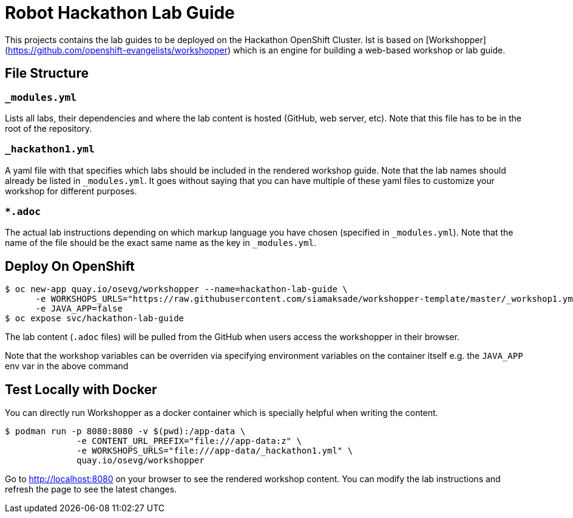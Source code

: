 = Robot Hackathon Lab Guide

This projects contains the lab guides to be deployed on the Hackathon OpenShift Cluster.  Ist is based on [Workshopper](https://github.com/openshift-evangelists/workshopper) which is an engine for building a web-based workshop 
or lab guide. 


== File Structure

=== `_modules.yml`
Lists all labs, their dependencies and where the lab content is hosted (GitHub, web server, etc). Note that this file has to be in the root of the repository.

=== `_hackathon1.yml`
A yaml file with that specifies which labs should be included in the rendered workshop guide. Note that the lab names should already be listed in `_modules.yml`. It goes without saying that you can have multiple of these yaml files to customize your workshop for different purposes.

===  `*.adoc`
The actual lab instructions depending on which markup language you have chosen (specified in `_modules.yml`). Note that the name of the file should be the exact same name as the key in `_modules.yml`.

## Deploy On OpenShift


```
$ oc new-app quay.io/osevg/workshopper --name=hackathon-lab-guide \
      -e WORKSHOPS_URLS="https://raw.githubusercontent.com/siamaksade/workshopper-template/master/_workshop1.yml" \
      -e JAVA_APP=false 
$ oc expose svc/hackathon-lab-guide
```

The lab content (`.adoc` files) will be pulled from the GitHub when users access the workshopper in 
their browser.

Note that the workshop variables can be overriden via specifying environment variables on the container itself e.g. the `JAVA_APP` env var in the above command

## Test Locally with Docker

You can directly run Workshopper as a docker container which is specially helpful when writing the content.
```
$ podman run -p 8080:8080 -v $(pwd):/app-data \
              -e CONTENT_URL_PREFIX="file:///app-data:z" \
              -e WORKSHOPS_URLS="file:///app-data/_hackathon1.yml" \
              quay.io/osevg/workshopper
```

Go to http://localhost:8080 on your browser to see the rendered workshop content. You can modify the lab instructions 
and refresh the page to see the latest changes.